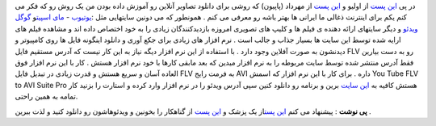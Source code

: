 .. title: ویدئوهای آنلاین را آفلاین ببینید 
.. date: 2007/2/15 1:27:38

در پی `این
پست <http://ollyo.com/blog/web/online-apps/vixy-flv-convertor/>`__ از
اولیو و `این پست <http://mehrdad.rajabi.ir/1386/02/07/229/>`__ از مهرداد
(پاپیون) که روشی برای دانلود تصاویر آنلاین رو آموزش داده بودن من یک روش
رو که فکر می کنم یکم برای اینترنت ذغالی ما ایرانی ها بهتر باشه رو معرفی
می کنم . همونطور که می دونین سایتهایی مثل
:`یوتیوب <http://www.youtube.com/>`__ - `مای
اسپیت <http://myspace.com/>`__\ و `گوگل
ویدئو <http://video.google.com/>`__ و دیگر سایتهای ارائه دهنده ی فیلم ها
و کلیپ های تصویری امروزه بازدیدکنندگان زیادی را به خود اختصاص داده اند و
مشاهده فیلم های ارایه شده توسط این سایت ها بسیار جذاب و جالب است . نرم
افزار های زیادی برای جکع آوری و دانلود اینگونه فایل ها روی کامپیوتر و
دیدنشون به صورت آفلاین وجود دارد . با استفاده از این نرم افزار دیگه نیاز
به این کار نیست که آدرس مستقیم فایل FLV رو به دست بیارین فقط آدرس منتشر
شده توسط سایت مربوطه را به نرم افزار میدین که بعد مابقی کارها با خود نرم
افزار هستش . کار با این نرم افزار فوق العاده آسان و سریع هستش و قدرت
زیادی در تبدیل فایل FLV به فرمت رایج AVI داره . برای کار با این نرم
افزار که اسمش You Tube FLV to AVI Suite Pro هستش کافیه به `این
سایت <http://www.easiestutils.com/>`__ برین و برنامه رو دانلود کنین سپی
آدرس ویدئو را در نرم افزار وارد کرده و استارت را بزنید کار تمامه به همین
راحتی.

**پی نوشت** : پیشنهاد می کنم `این
پست <http://www.1pezeshk.com/archives/2007/04/post_473.html>`__\ از یک
پزشک و `این
پست <http://gonahkar.com/archives/2007/04/27/ahmadinejads-speech-before-election/>`__
از گناهکار را بخونین و ویدئوهاشون رو دانلود کنید و لذت ببرین .
